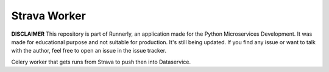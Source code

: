 Strava Worker
=============

**DISCLAIMER** This repository is part of Runnerly, an application made for
the Python Microservices Development. It was made for educational
purpose and not suitable for production. It's still being updated.
If you find any issue or want to talk with the author, feel free to
open an issue in the issue tracker.


Celery worker that gets runs from Strava to push
then into Dataservice.
